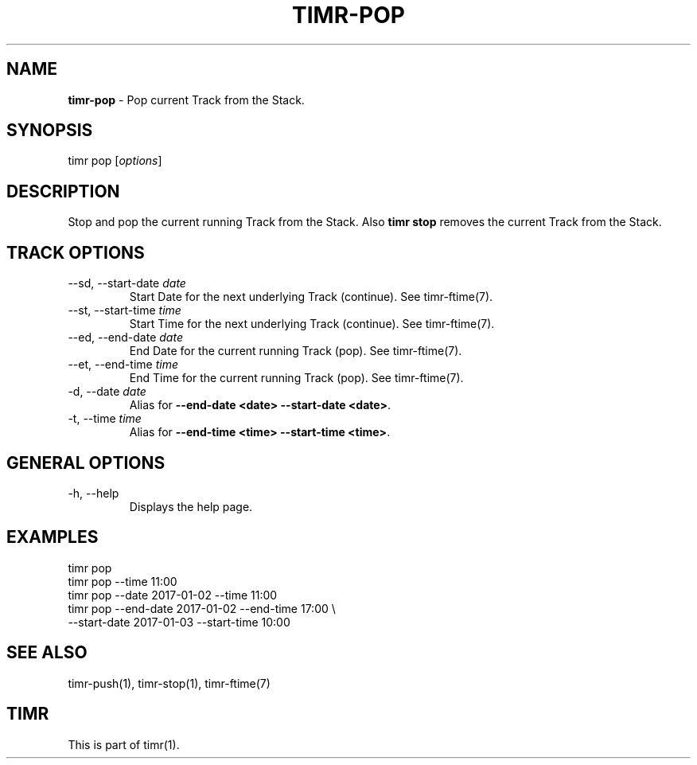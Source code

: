 .\" generated with Ronn/v0.7.3
.\" http://github.com/rtomayko/ronn/tree/0.7.3
.
.TH "TIMR\-POP" "1" "April 2017" "FOX21.at" "Timr Manual"
.
.SH "NAME"
\fBtimr\-pop\fR \- Pop current Track from the Stack\.
.
.SH "SYNOPSIS"
timr pop [\fIoptions\fR]
.
.SH "DESCRIPTION"
Stop and pop the current running Track from the Stack\. Also \fBtimr stop\fR removes the current Track from the Stack\.
.
.SH "TRACK OPTIONS"
.
.TP
\-\-sd, \-\-start\-date \fIdate\fR
Start Date for the next underlying Track (continue)\. See timr\-ftime(7)\.
.
.TP
\-\-st, \-\-start\-time \fItime\fR
Start Time for the next underlying Track (continue)\. See timr\-ftime(7)\.
.
.TP
\-\-ed, \-\-end\-date \fIdate\fR
End Date for the current running Track (pop)\. See timr\-ftime(7)\.
.
.TP
\-\-et, \-\-end\-time \fItime\fR
End Time for the current running Track (pop)\. See timr\-ftime(7)\.
.
.TP
\-d, \-\-date \fIdate\fR
Alias for \fB\-\-end\-date <date> \-\-start\-date <date>\fR\.
.
.TP
\-t, \-\-time \fItime\fR
Alias for \fB\-\-end\-time <time> \-\-start\-time <time>\fR\.
.
.SH "GENERAL OPTIONS"
.
.TP
\-h, \-\-help
Displays the help page\.
.
.SH "EXAMPLES"
.
.nf

timr pop
timr pop \-\-time 11:00
timr pop \-\-date 2017\-01\-02 \-\-time 11:00
timr pop \-\-end\-date 2017\-01\-02 \-\-end\-time 17:00 \e
    \-\-start\-date 2017\-01\-03 \-\-start\-time 10:00
.
.fi
.
.SH "SEE ALSO"
timr\-push(1), timr\-stop(1), timr\-ftime(7)
.
.SH "TIMR"
This is part of timr(1)\.
